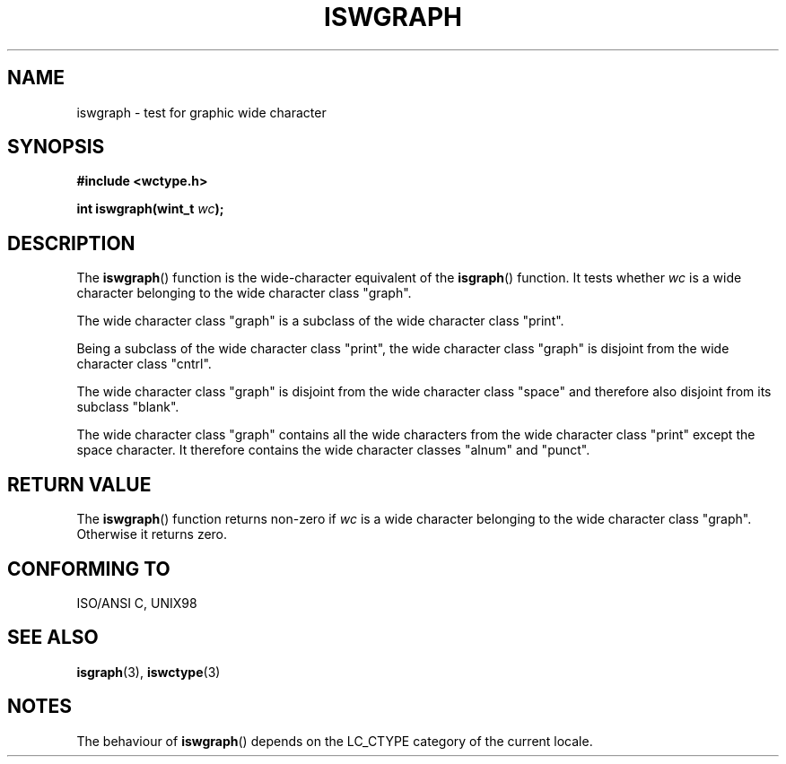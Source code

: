 .\" Copyright (c) Bruno Haible <haible@clisp.cons.org>
.\"
.\" This is free documentation; you can redistribute it and/or
.\" modify it under the terms of the GNU General Public License as
.\" published by the Free Software Foundation; either version 2 of
.\" the License, or (at your option) any later version.
.\"
.\" References consulted:
.\"   GNU glibc-2 source code and manual
.\"   Dinkumware C library reference http://www.dinkumware.com/
.\"   OpenGroup's Single Unix specification http://www.UNIX-systems.org/online.html
.\"   ISO/IEC 9899:1999
.\"
.TH ISWGRAPH 3  1999-07-25 "GNU" "Linux Programmer's Manual"
.SH NAME
iswgraph \- test for graphic wide character
.SH SYNOPSIS
.nf
.B #include <wctype.h>
.sp
.BI "int iswgraph(wint_t " wc );
.fi
.SH DESCRIPTION
The \fBiswgraph\fP() function is the wide-character equivalent of the
\fBisgraph\fP() function. It tests whether \fIwc\fP is a wide character
belonging to the wide character class "graph".
.PP
The wide character class "graph" is a subclass of the wide character class
"print".
.PP
Being a subclass of the wide character class "print", the wide character class
"graph" is disjoint from the wide character class "cntrl".
.PP
The wide character class "graph" is disjoint from the wide character class
"space" and therefore also disjoint from its subclass "blank".
.\" Note: UNIX98 (susv2/xbd/locale.html) says that "graph" and "space" may
.\" have characters in common, except U+0020. But ISO C99 (ISO/IEC 9899:1999
.\" section 7.25.2.1.10) says that "space" and "graph" are disjoint.
.PP
The wide character class "graph" contains all the wide characters from the
wide character class "print" except the space character. It therefore contains
the wide character classes "alnum" and "punct".
.SH "RETURN VALUE"
The \fBiswgraph\fP() function returns non-zero if \fIwc\fP is a wide character
belonging to the wide character class "graph". Otherwise it returns zero.
.SH "CONFORMING TO"
ISO/ANSI C, UNIX98
.SH "SEE ALSO"
.BR isgraph (3),
.BR iswctype (3)
.SH NOTES
The behaviour of \fBiswgraph\fP() depends on the LC_CTYPE category of the
current locale.
